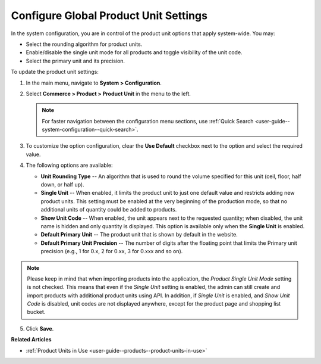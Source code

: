 .. _sys--commerce--product--product-units:

Configure Global Product Unit Settings
======================================

In the system configuration, you are in control of the product unit options that apply system-wide. You may:

* Select the rounding algorithm for product units.
* Enable/disable the single unit mode for all products and toggle visibility of the unit code.
* Select the primary unit and its precision.

To update the product unit settings:

1. In the main menu, navigate to **System > Configuration**.
2. Select **Commerce > Product > Product Unit** in the menu to the left.

   .. note::
       For faster navigation between the configuration menu sections, use :ref:`Quick Search <user-guide--system-configuration--quick-search>`.

   .. image:: /user/img/system/config_commerce/product/ProductUnit.png
      :alt: The product units configuration page
      :class: with-border

3. To customize the option configuration, clear the **Use Default** checkbox next to the option and select the required value.

4. The following options are available:

   * **Unit Rounding Type** -- An algorithm that is used to round the volume specified for this unit (ceil, floor, half down, or half up).
   * **Single Unit** -- When enabled, it limits the product unit to just one default value and restricts adding new product units. This setting must be enabled at the very beginning of the production mode, so that no additional units of quantity could be added to products. 
   
     .. .. note:: If you start using several product units in the system with Single Unit mode disabled but then enabled this mode later on, no changes will be applied to the behavior of product units in the system. You will be able to continue using the product units that have been configured previously. 

   * **Show Unit Code** -- When enabled, the unit appears next to the requested quantity; when disabled, the unit name is hidden and only quantity is displayed. This option is available only when the **Single Unit** is enabled. 
   * **Default Primary Unit** -- The product unit that is shown by default in the website.
   * **Default Primary Unit Precision** -- The number of digits after the floating point that limits the Primary unit precision (e.g., 1 for 0.x, 2 for 0.xx, 3 for 0.xxx and so on).

.. note:: Please keep in mind that when importing products into the application, the *Product Single Unit Mode* setting is not checked. This means that even if the *Single Unit* setting is enabled, the admin can still create and import products with additional product units using API. In addition, if *Single Unit* is enabled, and *Show Unit Code* is disabled, unit codes are not displayed anywhere, except for the product page and shopping list bucket.

5. Click **Save**.

**Related Articles**

* :ref:`Product Units in Use <user-guide--products--product-units-in-use>`

